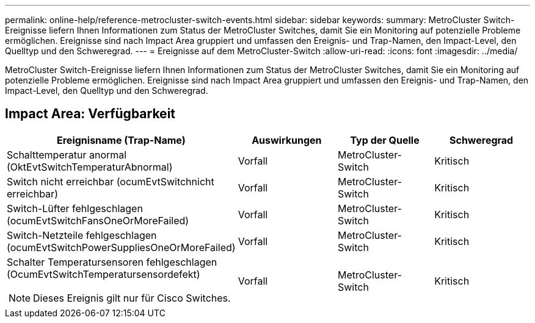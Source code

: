 ---
permalink: online-help/reference-metrocluster-switch-events.html 
sidebar: sidebar 
keywords:  
summary: MetroCluster Switch-Ereignisse liefern Ihnen Informationen zum Status der MetroCluster Switches, damit Sie ein Monitoring auf potenzielle Probleme ermöglichen. Ereignisse sind nach Impact Area gruppiert und umfassen den Ereignis- und Trap-Namen, den Impact-Level, den Quelltyp und den Schweregrad. 
---
= Ereignisse auf dem MetroCluster-Switch
:allow-uri-read: 
:icons: font
:imagesdir: ../media/


[role="lead"]
MetroCluster Switch-Ereignisse liefern Ihnen Informationen zum Status der MetroCluster Switches, damit Sie ein Monitoring auf potenzielle Probleme ermöglichen. Ereignisse sind nach Impact Area gruppiert und umfassen den Ereignis- und Trap-Namen, den Impact-Level, den Quelltyp und den Schweregrad.



== Impact Area: Verfügbarkeit

[cols="1a,1a,1a,1a"]
|===
| Ereignisname (Trap-Name) | Auswirkungen | Typ der Quelle | Schweregrad 


 a| 
Schalttemperatur anormal (OktEvtSwitchTemperaturAbnormal)
 a| 
Vorfall
 a| 
MetroCluster-Switch
 a| 
Kritisch



 a| 
Switch nicht erreichbar (ocumEvtSwitchnicht erreichbar)
 a| 
Vorfall
 a| 
MetroCluster-Switch
 a| 
Kritisch



 a| 
Switch-Lüfter fehlgeschlagen (ocumEvtSwitchFansOneOrMoreFailed)
 a| 
Vorfall
 a| 
MetroCluster-Switch
 a| 
Kritisch



 a| 
Switch-Netzteile fehlgeschlagen (ocumEvtSwitchPowerSuppliesOneOrMoreFailed)
 a| 
Vorfall
 a| 
MetroCluster-Switch
 a| 
Kritisch



 a| 
Schalter Temperatursensoren fehlgeschlagen (OcumEvtSwitchTemperatursensordefekt)

[NOTE]
====
Dieses Ereignis gilt nur für Cisco Switches.

==== a| 
Vorfall
 a| 
MetroCluster-Switch
 a| 
Kritisch

|===